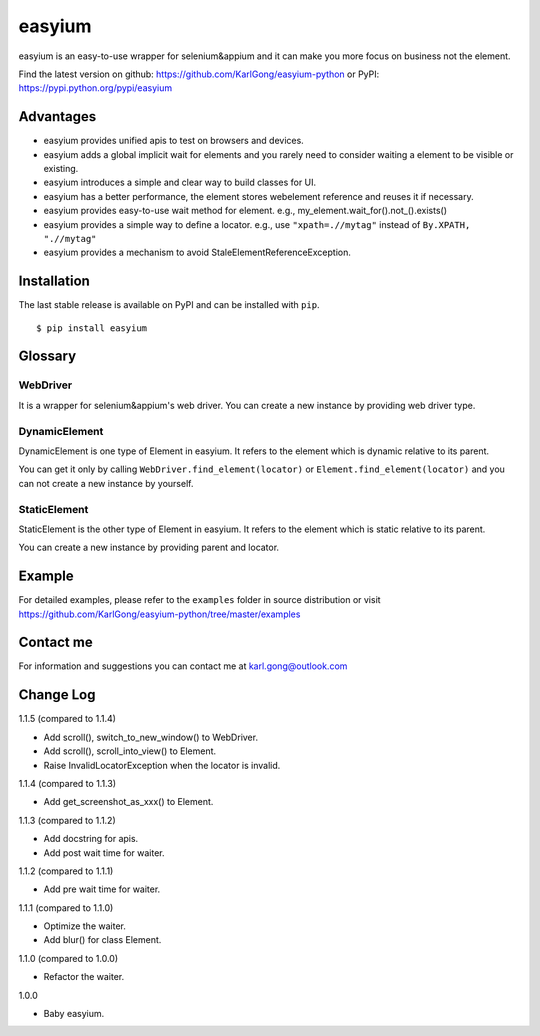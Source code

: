 =======
easyium
=======
easyium is an easy-to-use wrapper for selenium&appium and it can make you more focus on business not the element.

Find the latest version on github: https://github.com/KarlGong/easyium-python or PyPI: https://pypi.python.org/pypi/easyium

Advantages
----------
- easyium provides unified apis to test on browsers and devices.

- easyium adds a global implicit wait for elements and you rarely need to consider waiting a element to be visible or existing.

- easyium introduces a simple and clear way to build classes for UI.

- easyium has a better performance, the element stores webelement reference and reuses it if necessary.

- easyium provides easy-to-use wait method for element. e.g., my_element.wait_for().not_().exists()

- easyium provides a simple way to define a locator. e.g., use ``"xpath=.//mytag"`` instead of ``By.XPATH, ".//mytag"``

- easyium provides a mechanism to avoid StaleElementReferenceException.

Installation
------------
The last stable release is available on PyPI and can be installed with ``pip``.

::

    $ pip install easyium

Glossary
--------
WebDriver
~~~~~~~~~
It is a wrapper for selenium&appium's web driver. You can create a new instance by providing web driver type.

DynamicElement
~~~~~~~~~~~~~~
DynamicElement is one type of Element in easyium. It refers to the element which is dynamic relative to its parent.

You can get it only by calling ``WebDriver.find_element(locator)`` or ``Element.find_element(locator)`` and you can not create a new instance by yourself.

StaticElement
~~~~~~~~~~~~~
StaticElement is the other type of Element in easyium. It refers to the element which is static relative to its parent.

You can create a new instance by providing parent and locator.

Example
-------
For detailed examples, please refer to the ``examples`` folder in source distribution or visit https://github.com/KarlGong/easyium-python/tree/master/examples

Contact me
----------
For information and suggestions you can contact me at karl.gong@outlook.com

Change Log
----------
1.1.5 (compared to 1.1.4)

- Add scroll(), switch_to_new_window() to WebDriver.

- Add scroll(), scroll_into_view() to Element.

- Raise InvalidLocatorException when the locator is invalid.

1.1.4 (compared to 1.1.3)

- Add get_screenshot_as_xxx() to Element.

1.1.3 (compared to 1.1.2)

- Add docstring for apis.

- Add post wait time for waiter.

1.1.2 (compared to 1.1.1)

- Add pre wait time for waiter.

1.1.1 (compared to 1.1.0)

- Optimize the waiter.

- Add blur() for class Element.

1.1.0 (compared to 1.0.0)

- Refactor the waiter.

1.0.0

- Baby easyium.